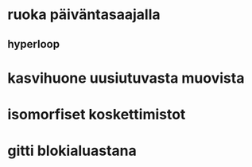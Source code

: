 * ruoka päiväntasaajalla
** hyperloop
* kasvihuone uusiutuvasta muovista
* isomorfiset koskettimistot
* gitti blokialuastana
* 
